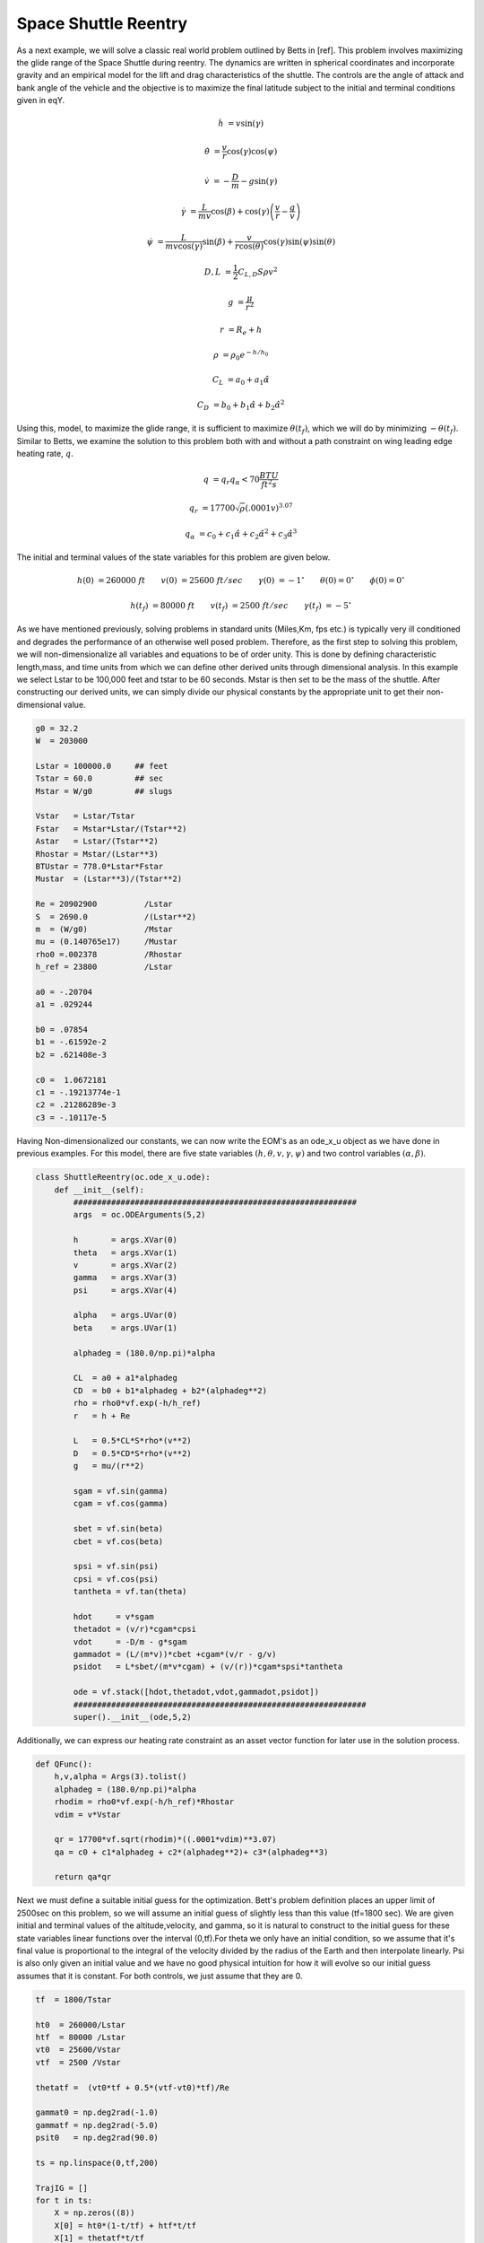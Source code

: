 Space Shuttle Reentry
=====================


As a next example, we will solve a classic real world problem outlined by Betts in [ref]. This problem involves maximizing the glide range
of the Space Shuttle during reentry. The dynamics are written in spherical coordinates and incorporate gravity and an empirical model for the lift and
drag characteristics of the shuttle. The controls are the angle of attack and bank angle of the vehicle and the objective is to maximize the final latitude
subject to the initial and terminal conditions given in eqY.



.. math::

    \dot{h}      &= v \sin(\gamma)
    
    \dot{\theta} &= \frac{v}{r} \cos(\gamma) \cos(\psi)
    
    \dot{v}      &= -\frac{D}{m} - g \sin(\gamma) 
    
    \dot{\gamma} &=  \frac{L}{mv}\cos(\beta) + \cos(\gamma)\left( \frac{v}{r} - \frac{g}{v} \right)
    
    \dot{\psi}   &=  \frac{L}{mv \cos(\gamma)}\sin(\beta) +\frac{v}{r \cos(\theta)}\cos(\gamma)\sin(\psi)\sin(\theta)
    


.. math::

    D,L &= \frac{1}{2} C_{L,D} S \rho v^2

    g &= \frac{\mu}{r^2}

    r &= R_e + h

    \rho  &= \rho_0 e^{-h/h_0}

    C_L &= a_0 + a_1 \hat{\alpha} 

    C_D &= b_0 + b_1 \hat{\alpha} + b_2 \hat{\alpha}^2 



Using this, model, to maximize the glide range, it is sufficient to maximize  :math:`\theta(t_f)`, which we will do by minimizing :math:`-\theta(t_f)`. 
Similar to Betts, we examine the solution to this problem both with and without a path constraint on wing leading edge heating rate, :math:`q`. 

.. math::
    
    q &=  q_r q_{\alpha} < 70 \frac{BTU}{ft^2 s}

    q_r &= 17700 \sqrt{\rho}(.0001 v)^{3.07}

    q_{\alpha} &= c_0 + c_1 \hat{\alpha} + c_2 \hat{\alpha}^2 + c_3 \hat{\alpha}^3


The initial and terminal values of the state variables for this problem are given below.

.. math::
    
    h(0)  &=260000\; ft \quad \quad v(0)  &= 25600 \; ft/sec   \quad \quad \gamma(0)&=-1 ^\circ  \quad \quad \theta(0)=0 ^\circ  \quad \quad  \phi(0)=0 ^\circ

    h(t_f)&=80000 \; ft \quad \quad v(t_f)&= 2500 \; ft/sec   \quad \quad \gamma(t_f)&=-5 ^\circ  


    

As we have mentioned previously, solving problems in standard units (Miles,Km, fps etc.) is typically very ill conditioned and degrades the performance
of an otherwise well posed problem. Therefore, as the first step to solving this problem, we will non-dimensionalize all variables and equations to be of order unity.
This is done by defining characteristic length,mass, and time units from which we can define other derived units through dimensional analysis. In this example we
select Lstar to be 100,000 feet and tstar to be 60 seconds. Mstar is then set to be the mass of the shuttle. After constructing our derived units, we can simply divide our physical 
constants by the appropriate unit to get their non-dimensional value. 


.. code-block:: python

    g0 = 32.2 
    W  = 203000

    Lstar = 100000.0     ## feet
    Tstar = 60.0         ## sec
    Mstar = W/g0         ## slugs

    Vstar   = Lstar/Tstar
    Fstar   = Mstar*Lstar/(Tstar**2)
    Astar   = Lstar/(Tstar**2)
    Rhostar = Mstar/(Lstar**3)
    BTUstar = 778.0*Lstar*Fstar
    Mustar  = (Lstar**3)/(Tstar**2)

    Re = 20902900          /Lstar
    S  = 2690.0            /(Lstar**2)
    m  = (W/g0)            /Mstar
    mu = (0.140765e17)     /Mustar
    rho0 =.002378          /Rhostar
    h_ref = 23800          /Lstar

    a0 = -.20704
    a1 = .029244

    b0 = .07854
    b1 = -.61592e-2
    b2 = .621408e-3

    c0 =  1.0672181
    c1 = -.19213774e-1
    c2 = .21286289e-3
    c3 = -.10117e-5


Having Non-dimensionalized our constants, we can now write the EOM's as an ode_x_u object as we have done in previous examples. For this model, there are
five state variables  :math:`(h,\theta,v,\gamma,\psi)` and two control variables :math:`(\alpha,\beta)`.


.. code-block:: python

    class ShuttleReentry(oc.ode_x_u.ode):
        def __init__(self):
            ############################################################
            args  = oc.ODEArguments(5,2)
        
            h       = args.XVar(0)
            theta   = args.XVar(1)
            v       = args.XVar(2)
            gamma   = args.XVar(3)
            psi     = args.XVar(4)
        
            alpha   = args.UVar(0)
            beta    = args.UVar(1)
        
            alphadeg = (180.0/np.pi)*alpha
        
            CL  = a0 + a1*alphadeg
            CD  = b0 + b1*alphadeg + b2*(alphadeg**2)
            rho = rho0*vf.exp(-h/h_ref)
            r   = h + Re
        
            L   = 0.5*CL*S*rho*(v**2)
            D   = 0.5*CD*S*rho*(v**2)
            g   = mu/(r**2)
        
            sgam = vf.sin(gamma)
            cgam = vf.cos(gamma)
        
            sbet = vf.sin(beta)
            cbet = vf.cos(beta)
        
            spsi = vf.sin(psi)
            cpsi = vf.cos(psi)
            tantheta = vf.tan(theta)
        
            hdot     = v*sgam
            thetadot = (v/r)*cgam*cpsi
            vdot     = -D/m - g*sgam
            gammadot = (L/(m*v))*cbet +cgam*(v/r - g/v)
            psidot   = L*sbet/(m*v*cgam) + (v/(r))*cgam*spsi*tantheta
        
            ode = vf.stack([hdot,thetadot,vdot,gammadot,psidot])
            ##############################################################
            super().__init__(ode,5,2)

Additionally, we can express our heating rate constraint as an asset vector function for later use in the solution process.

.. code-block:: python

    def QFunc():
        h,v,alpha = Args(3).tolist()
        alphadeg = (180.0/np.pi)*alpha
        rhodim = rho0*vf.exp(-h/h_ref)*Rhostar
        vdim = v*Vstar
    
        qr = 17700*vf.sqrt(rhodim)*((.0001*vdim)**3.07)
        qa = c0 + c1*alphadeg + c2*(alphadeg**2)+ c3*(alphadeg**3)
    
        return qa*qr


Next we must define a suitable initial guess for the optimization. Bett's problem definition places an upper limit of 2500sec 
on this problem, so we will assume an initial guess of slightly less than this value (tf=1800 sec). We are given initial and terminal values of the altitude,velocity,
and gamma, so it is natural to construct to the initial guess for these state variables linear functions over the interval (0,tf).For theta we only have an initial condition,
so we assume that it's final value is proportional to the integral of the velocity divided by the radius of the Earth and then interpolate linearly. 
Psi is also only given an initial value and we have no good physical intuition for how it will evolve so our initial guess assumes that it is constant. For both controls, we just
assume that they are 0.

.. code-block:: python

    tf  = 1800/Tstar

    ht0  = 260000/Lstar
    htf  = 80000 /Lstar
    vt0  = 25600/Vstar
    vtf  = 2500 /Vstar

    thetatf =  (vt0*tf + 0.5*(vtf-vt0)*tf)/Re

    gammat0 = np.deg2rad(-1.0)
    gammatf = np.deg2rad(-5.0)
    psit0   = np.deg2rad(90.0)

    ts = np.linspace(0,tf,200)

    TrajIG = []
    for t in ts:
        X = np.zeros((8))
        X[0] = ht0*(1-t/tf) + htf*t/tf
        X[1] = thetatf*t/tf
        X[2] = vt0*(1-t/tf) + vtf*t/tf
        X[3] = gammat0*(1-t/tf) + gammatf*t/tf
        X[4] = psit0
        X[5] = t
        X[6] =.00
        X[7] =.00
        TrajIG.append(np.copy(X))



With preliminaries completed we can now solve the problem. We first construct our ode and phase object, and use
a 64 LGL3 segments to discretize the problem. We then enforce our known initial conditions as a boundary value constraint at  PhaseReg.Front. Next, we
apply the given bounds on our states and controls as path constraints and also place the specified upper bound on the final time. Last, we enforce the terminal conditions
on altitude velocity and blank at the back of the trajectory, and then specify that the objective is to minimize deltatheta*-1. This is equivalent to maximizing deltatheta.
Given our rather poor initial guess for this problem, PSIOPT is invoked in solve_optimize mode, so that it first finds a feasible solution 
satisfying all constraints before minimizing the objective. Furthermore, we enable the line-search during the optimize phase as an extra safe-guard.

.. code-block:: python

    ode = ShuttleReentry()
    
    phase = ode.phase("LGL3",TrajIG,64)
    
    phase.addBoundaryValue("Front",range(0,6),TrajIG[0][0:6])
    phase.addLUVarBounds("Path",[1,3],np.deg2rad(-89.0),np.deg2rad(89.0),1.0)
    phase.addLUVarBound("Path",6,np.deg2rad(-90.0),np.deg2rad(90.0),1.0)
    phase.addLUVarBound("Path",7,np.deg2rad(-90.0),np.deg2rad(1.0) ,1.0)
    phase.addUpperDeltaTimeBound(tmax,1.0)
    phase.addBoundaryValue("Back" ,[0,2,3],[htf,vtf,gammatf])
    phase.addDeltaVarObjective(1,-1.0)
    
    phase.optimizer.set_OptLSMode("L1")
    phase.optimizer.MaxLSIters = 1
    phase.optimizer.MaxAccIters = 100
    phase.optimizer.PrintLevel = 1
    
    phase.solve_optimize()
    phase.refineTrajManual(256)
    phase.optimize()

    Traj1 = phase.returnTraj()
    
    phase.addUpperFuncBound("Path",QFunc(),[0,2,6],Qlimit,1/Qlimit)
    phase.optimize()
    
    Traj2 = phase.returnTraj()
    
    Plot(Traj1,Traj2)

For this problem, PSIOPT is able to find a feasible solution in 13 iterations of the solve algorithm, and then an optimum solution after another 66 iterations
in the optimize algorithm. We then refine the trajectory to a higher number of segments and re-optimize the solution, which converges in only 4 iterations. 
The total run-time (i9-12900k) is 70ms. The final objective value for delta theta is 34.141 degrees, which is exactly that given by Betts in [ref]. Next we add the path constraint on leading edge heating rate
to the phase and optimize the new problem using the previous solution as the initial guess. Owing to the excellent initial guess, the heat rate limited problem converges in
another 16 iterations. The additional of the constraint reduces the maximum glide range of the shuttle to 30.631 radians.
A plot of the converged state and control histories for both problem formulations can be seen below.


The complete code for this example is listed at the bottom of this page.


.. image:: _static/ReentryExample.svg
    :width: 100%

References
----------

